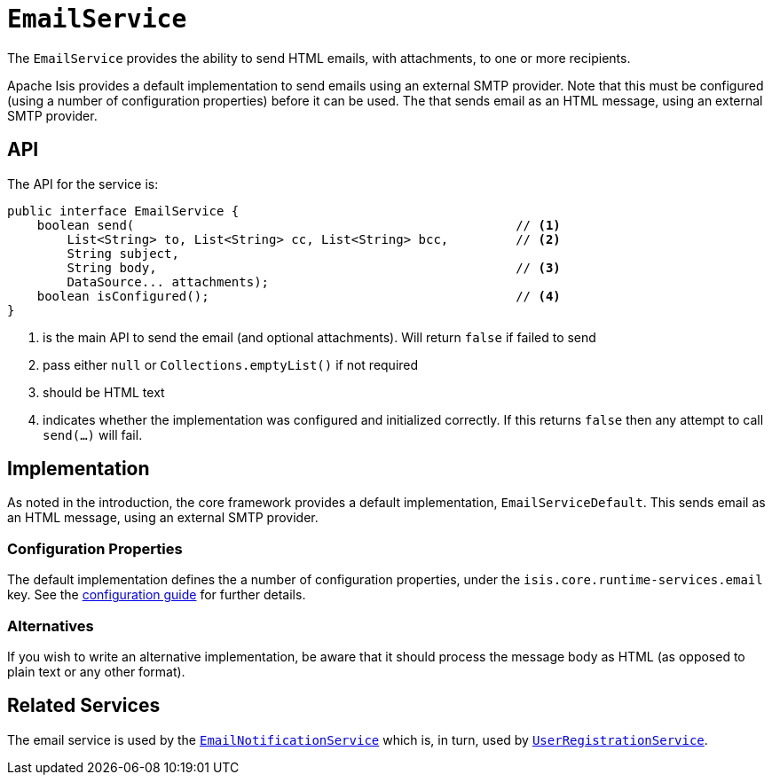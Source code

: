 = `EmailService`
:Notice: Licensed to the Apache Software Foundation (ASF) under one or more contributor license agreements. See the NOTICE file distributed with this work for additional information regarding copyright ownership. The ASF licenses this file to you under the Apache License, Version 2.0 (the "License"); you may not use this file except in compliance with the License. You may obtain a copy of the License at. http://www.apache.org/licenses/LICENSE-2.0 . Unless required by applicable law or agreed to in writing, software distributed under the License is distributed on an "AS IS" BASIS, WITHOUT WARRANTIES OR  CONDITIONS OF ANY KIND, either express or implied. See the License for the specific language governing permissions and limitations under the License.
:page-partial:



The `EmailService` provides the ability to send HTML emails, with attachments, to one or more recipients.

Apache Isis provides a default implementation to send emails using an external SMTP provider.
Note that this must be configured (using a number of configuration properties) before it can be used.
The that sends email as an HTML message, using an external SMTP provider.

== API

The API for the service is:

[source,java]
----
public interface EmailService {
    boolean send(                                                   // <.>
        List<String> to, List<String> cc, List<String> bcc,         // <.>
        String subject,
        String body,                                                // <.>
        DataSource... attachments);
    boolean isConfigured();                                         // <.>
}
----
<.> is the main API to send the email (and optional attachments).
Will return `false` if failed to send
<.> pass either `null` or `Collections.emptyList()` if not required
<.> should be HTML text
<.> indicates whether the implementation was configured and initialized correctly.
If this returns `false` then any attempt to call `send(...)` will fail.

== Implementation

As noted in the introduction, the core framework provides a default implementation, `EmailServiceDefault`.
This sends email as an HTML message, using an external SMTP provider.

=== Configuration Properties

The default implementation defines the a number of configuration properties, under the `isis.core.runtime-services.email` key.
See the xref:refguide:config:about.adoc[configuration guide] for further details.


=== Alternatives

If you wish to write an alternative implementation, be aware that it should process the message body as HTML (as opposed to plain text or any other format).


== Related Services

The email service is used by the xref:refguide:applib-svc:EmailNotificationService.adoc[`EmailNotificationService`] which is, in turn, used by xref:refguide:applib-svc:UserRegistrationService.adoc[`UserRegistrationService`].
